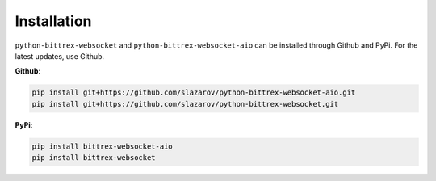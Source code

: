 Installation
-------------
``python-bittrex-websocket`` and ``python-bittrex-websocket-aio`` can be installed through Github and
PyPi. For the latest updates, use Github.

**Github**:

.. code:: bash

    pip install git+https://github.com/slazarov/python-bittrex-websocket-aio.git
    pip install git+https://github.com/slazarov/python-bittrex-websocket.git

**PyPi**:

.. code:: bash

    pip install bittrex-websocket-aio
    pip install bittrex-websocket